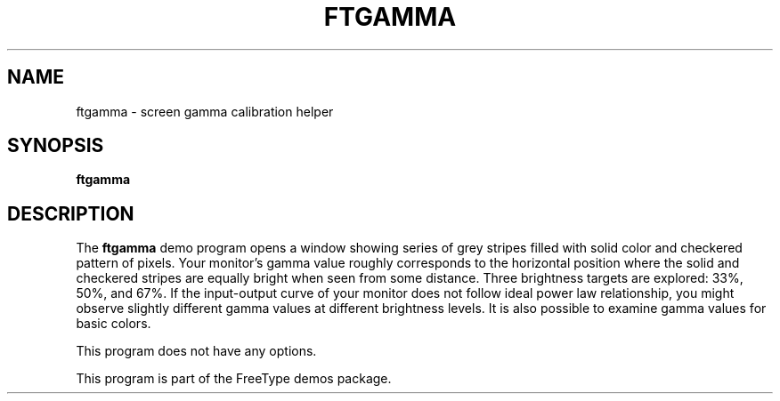.TH FTGAMMA 1 "November 2015" "FreeType 2.6.2"
.
.
.SH NAME
.
ftgamma \- screen gamma calibration helper
.
.
.SH SYNOPSIS
.
.B ftgamma
.
.
.SH DESCRIPTION
.
The
.B ftgamma
demo program opens a window showing series of grey stripes filled with
solid color and checkered pattern of pixels.  Your monitor's gamma value
roughly corresponds to the horizontal position where the solid and checkered
stripes are equally bright when seen from some distance. Three brightness
targets are explored: 33%, 50%, and 67%. If the input-output curve of your
monitor does not follow ideal power law relationship, you might observe
slightly different gamma values at different brightness levels. It is also
possible to examine gamma values for basic colors.
.
.PP
This program does not have any options.
.
.PP
This program is part of the FreeType demos package.
.
.\" eof
